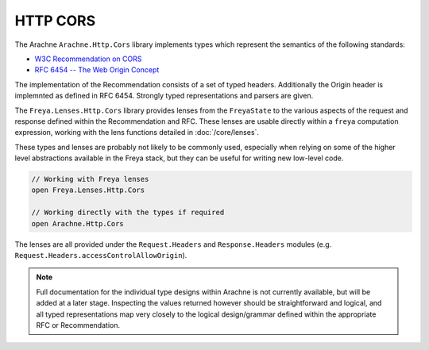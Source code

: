 HTTP CORS
=========

The Arachne ``Arachne.Http.Cors`` library implements types which represent the semantics of the following standards:

* `W3C Recommendation on CORS <http://www.w3.org/TR/2014/REC-cors-20140116>`_
* `RFC 6454 -- The Web Origin Concept <http://tools.ietf.org/html/rfc6454>`_
  
The implementation of the Recommendation consists of a set of typed headers. Additionally the Origin header is implemnted as defined in RFC 6454. Strongly typed representations and parsers are given.

The ``Freya.Lenses.Http.Cors`` library provides lenses from the ``FreyaState`` to the various aspects of the request and response defined within the Recommendation and RFC. These lenses are usable directly within a ``freya`` computation expression, working with the lens functions detailed in :doc:`/core/lenses`.

These types and lenses are probably not likely to be commonly used, especially when relying on some of the higher level abstractions available in the Freya stack, but they can be useful for writing new low-level code.

.. code-block:: fsharp

   // Working with Freya lenses
   open Freya.Lenses.Http.Cors

   // Working directly with the types if required
   open Arachne.Http.Cors

The lenses are all provided under the ``Request.Headers`` and ``Response.Headers`` modules (e.g. ``Request.Headers.accessControlAllowOrigin``).

.. note::

   Full documentation for the individual type designs within Arachne is not currently available, but will be added at a later stage. Inspecting the values returned however should be straightforward and logical, and all typed representations map very closely to the logical design/grammar defined within the appropriate RFC or Recommendation.
